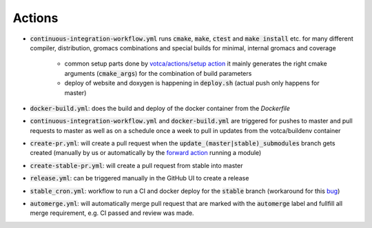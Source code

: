 Actions
=======

-  :code:`continuous-integration-workflow.yml` runs :code:`cmake`, :code:`make`, :code:`ctest` and :code:`make install` etc. for many different compiler,
   distribution, gromacs combinations and special builds for minimal, internal gromacs and coverage
     
     -  common setup parts done by `votca/actions/setup action <https://github.com/votca/votca/actions>`_
        it mainly generates the right cmake arguments (:code:`cmake_args`) for the combination of build parameters
     -  deploy of website and doxygen is happening in :code:`deploy.sh` (actual push only happens for master)
-  :code:`docker-build.yml`: does the build and deploy of the docker container from the `Dockerfile`
-  :code:`continuous-integration-workflow.yml` and :code:`docker-build.yml` are triggered for pushes to master and pull requests to
   master as well as on a schedule once a week to pull in updates from the votca/buildenv container
-  :code:`create-pr.yml`: will create a pull request when the :code:`update_(master|stable)_submodules` branch gets created (manually by us or automatically by
   the `forward action <https://github.com/votca/actions/tree/master/forward>`_ running a module)
-  :code:`create-stable-pr.yml`: will create a pull request from stable into master
-  :code:`release.yml`: can be triggered manually in the GitHub UI to create a release
-  :code:`stable_cron.yml`: workflow to run a CI and docker deploy for the :code:`stable` branch (workaround for this `bug <https://github.community/t/scheduled-builds-of-non-default-branch/16306>`_)
-  :code:`automerge.yml`: will automatically merge pull request that are marked with the :code:`automerge` label and fullfill all merge requirement, e.g. CI passed and review was made.
